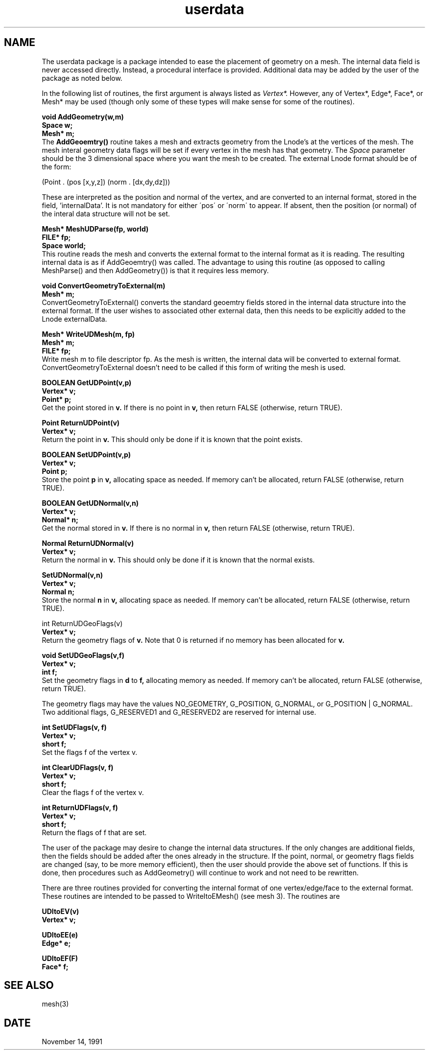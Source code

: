 .TH userdata 3
.SH NAME

The userdata package is a package intended to ease the placement of
geometry on a mesh.  The internal data field is never accessed
directly.  Instead, a procedural interface is provided.  Additional
data may be added by the user of the package as noted below.

In the following list of routines, the first argument is always listed as 
.I Vertex*.
However, any of Vertex*, Edge*, Face*, or Mesh* may be used (though only
some of these types will make sense for some of the routines).
.nf
.PP
.B void AddGeometry(w,m)
.B Space w;
.B Mesh* m;
.fi
The 
.B AddGeoemtry()
routine takes a mesh and extracts geometry from the Lnode's at
the vertices of the mesh.
The mesh interal geometry data flags will be set if
every vertex in the mesh has that geometry.
The 
.I Space
parameter should be the 3 dimensional space where you want the mesh
to be created.
The external Lnode format should be of the form:

(Point . (pos [x,y,z]) (norm . [dx,dy,dz]))

These are interpreted
as the position and normal of the vertex, and are converted to
an internal format, stored in the field, 'internalData'.
It is not mandatory for either \'pos\' or \'norm\' to appear.
If absent, then the position (or normal) of the interal data
structure will not be set.
.PP
.nf
.B Mesh* MeshUDParse(fp, world)
.B FILE* fp;
.B Space world;
.fi
This routine reads the mesh and converts the external format to
the internal format as it is reading.  The resulting internal
data is as if AddGeoemtry() was called.  The advantage to using
this routine (as opposed to calling MeshParse() and then AddGeometry())
is that it requires less memory.
.PP
.nf
.B void ConvertGeometryToExternal(m)
.B Mesh* m;
.fi
ConvertGeometryToExternal()
converts the standard geoemtry fields stored in the internal data
structure into the external format.  If the user wishes to associated
other external data, then this needs to be explicitly added to the
Lnode externalData.
.PP
.nf
.B Mesh* WriteUDMesh(m, fp)
.B Mesh* m;
.B FILE* fp;
.fi
Write mesh m to file descriptor fp.  As the mesh is written, the
internal data will be converted to external format.  
ConvertGeometryToExternal doesn't need to be called if this form
of writing the mesh is used.
.PP
.nf
.B BOOLEAN GetUDPoint(v,p)
.B Vertex* v;
.B Point* p;
.fi
Get the point stored in
.B v.
If there is no point in 
.B v,
then return FALSE (otherwise, return TRUE).
.nf
.PP
.B Point ReturnUDPoint(v)
.B Vertex* v;
.fi
Return the point in 
.B v.
This should only be done if it is known that the point exists.
.nf
.PP
.B BOOLEAN SetUDPoint(v,p)
.B Vertex* v;
.B Point p;
.fi
Store the point
.B p
in
.B v,
allocating space as needed.  If memory can't be allocated,
return FALSE (otherwise, return TRUE).
.nf
.PP
.B BOOLEAN GetUDNormal(v,n)
.B Vertex* v;
.B Normal* n;
.fi
Get the normal stored in
.B v.
If there is no normal in 
.B v,
then return FALSE (otherwise, return TRUE).
.nf
.PP
.B Normal ReturnUDNormal(v)
.B Vertex* v;
.fi
Return the normal in 
.B v.
This should only be done if it is known that the normal exists.
.nf
.PP
.B SetUDNormal(v,n)
.B Vertex* v;
.B Normal n;
.fi
Store the normal
.B n
in
.B v,
allocating space as needed. If memory can't be allocated,
return FALSE (otherwise, return TRUE).
.nf
.PP
int ReturnUDGeoFlags(v)
.B Vertex* v;
.fi
Return the geometry flags of 
.B v.
Note that 0 is returned if no memory has been allocated for
.B v.
.nf
.PP
.B void SetUDGeoFlags(v,f)
.B Vertex* v;
.B int f;
.fi
Set the geometry flags in
.B d
to
.B f,
allocating memory as needed.  If memory can't be allocated,
return FALSE (otherwise, return TRUE).

The geometry flags may have the
values NO_GEOMETRY, G_POSITION, G_NORMAL, or G_POSITION | G_NORMAL.
Two additional flags, G_RESERVED1 and G_RESERVED2 are reserved for
internal use.

.nf
.PP
.B int SetUDFlags(v, f)
.B Vertex* v;
.B short f;
.fi
Set the flags f of the vertex v.

.nf
.PP
.B int ClearUDFlags(v, f)
.B Vertex* v;
.B short f;
.fi
Clear the flags f of the vertex v.

.nf
.PP
.B int ReturnUDFlags(v, f)
.B Vertex* v;
.B short f;
.fi
Return the flags of f that are set.

The user of the package may desire to change the internal data structures.  
If the only changes are additional fields, then the fields should be
added after the ones already in the structure.  
If the point, normal, or geometry flags fields are changed (say, to
be more memory efficient), then the user should provide the above
set of functions.  If this is done, then procedures such as AddGeometry()
will continue to work and not need to be rewritten.

There are three routines provided for converting the internal format
of one vertex/edge/face to the external format.  These routines are
intended to be passed to WriteItoEMesh() (see mesh 3).  The routines
are
.nf
.PP
.B UDItoEV(v)
.B Vertex* v;
.PP
.B UDItoEE(e)
.B Edge* e;
.PP
.B UDItoEF(F)
.B Face* f;
.fi

.SH SEE ALSO
mesh(3)

.SH DATE
November 14, 1991
